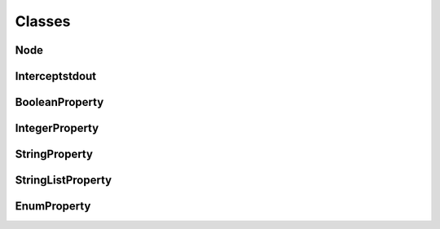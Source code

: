 Classes
=======

Node
^^^^
.. doxygenclass:: burger::Node
    :members:

Interceptstdout
^^^^^^^^^^^^^^^
.. doxygenclass:: burger::Interceptstdout
    :members:

BooleanProperty
^^^^^^^^^^^^^^^
.. doxygenclass:: burger::validators::BooleanProperty
    :members:

IntegerProperty
^^^^^^^^^^^^^^^
.. doxygenclass:: burger::validators::IntegerProperty
    :members:

StringProperty
^^^^^^^^^^^^^^
.. doxygenclass:: burger::validators::StringProperty
    :members:

StringListProperty
^^^^^^^^^^^^^^^^^^
.. doxygenclass:: burger::validators::StringListProperty
    :members:

EnumProperty
^^^^^^^^^^^^
.. doxygenclass:: burger::validators::EnumProperty
    :members:
